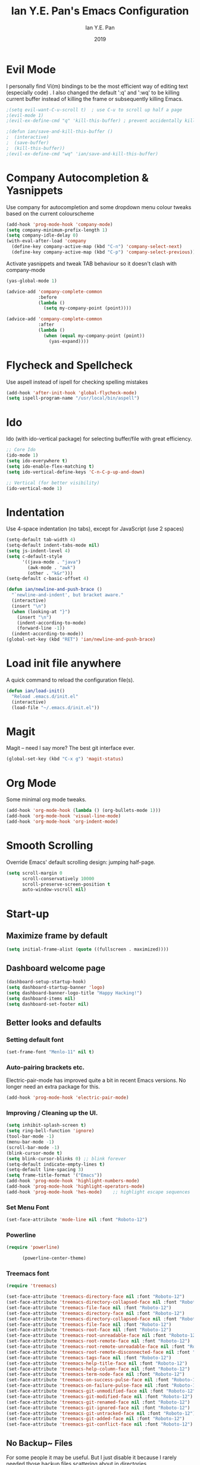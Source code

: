 #+Title: Ian Y.E. Pan's Emacs Configuration
#+Author: Ian Y.E. Pan
#+Date: 2019
* Evil Mode
I personally find Vi(m) bindings to be the most efficient way of editing text (especially code) . I also changed the default ':q' and ':wq' to be killing current buffer instead of killing the frame or subsequently killing Emacs.
#+BEGIN_SRC emacs-lisp
    ;(setq evil-want-C-u-scroll t)  ; use C-u to scroll up half a page
    ;(evil-mode 1)
    ;(evil-ex-define-cmd "q" 'kill-this-buffer) ; prevent accidentally killing the frame

    ;(defun ian/save-and-kill-this-buffer ()
    ;  (interactive)
    ;  (save-buffer)
    ;  (kill-this-buffer))
    ;(evil-ex-define-cmd "wq" 'ian/save-and-kill-this-buffer)
#+END_SRC
* Company Autocompletion & Yasnippets
Use company for autocompletion and some dropdown menu colour tweaks based on the current colourscheme
#+BEGIN_SRC emacs-lisp
    (add-hook 'prog-mode-hook 'company-mode)
    (setq company-minimum-prefix-length 1)
    (setq company-idle-delay 0)
    (with-eval-after-load 'company
      (define-key company-active-map (kbd "C-n") 'company-select-next)
      (define-key company-active-map (kbd "C-p") 'company-select-previous))
#+END_SRC

Activate yasnippets and tweak TAB behaviour so it doesn't clash with company-mode
#+begin_src emacs-lisp
    (yas-global-mode 1)

    (advice-add 'company-complete-common
                :before
                (lambda ()
                  (setq my-company-point (point))))

    (advice-add 'company-complete-common
                :after
                (lambda ()
                  (when (equal my-company-point (point))
                    (yas-expand))))
#+end_src
* Flycheck and Spellcheck
Use aspell instead of ispell for checking spelling mistakes
#+BEGIN_SRC emacs-lisp
  (add-hook 'after-init-hook 'global-flycheck-mode)
  (setq ispell-program-name "/usr/local/bin/aspell")
#+END_SRC
* Ido
Ido (with ido-vertical package) for selecting buffer/file with great efficiency.
#+BEGIN_SRC emacs-lisp
  ;; Core Ido
  (ido-mode 1)
  (setq ido-everywhere t)
  (setq ido-enable-flex-matching t)
  (setq ido-vertical-define-keys 'C-n-C-p-up-and-down)

  ;; Vertical (for better visibility)
  (ido-vertical-mode 1)
#+END_SRC
* Indentation
Use 4-space indentation (no tabs), except for JavaScript (use 2 spaces)
#+BEGIN_SRC emacs-lisp
  (setq-default tab-width 4)
  (setq-default indent-tabs-mode nil)
  (setq js-indent-level 4)
  (setq c-default-style
        '((java-mode . "java")
          (awk-mode . "awk")
          (other . "k&r")))
  (setq-default c-basic-offset 4)

  (defun ian/newline-and-push-brace ()
    "`newline-and-indent', but bracket aware."
    (interactive)
    (insert "\n")
    (when (looking-at "}")
      (insert "\n")
      (indent-according-to-mode)
      (forward-line -1))
    (indent-according-to-mode))
  (global-set-key (kbd "RET") 'ian/newline-and-push-brace)
#+END_SRC

#+RESULTS:
: ian/newline-and-push-brace

* Load init file anywhere
A quick command to reload the configuration file(s).
#+BEGIN_SRC emacs-lisp
  (defun ian/load-init()
    "Reload .emacs.d/init.el"
    (interactive)
    (load-file "~/.emacs.d/init.el"))
#+END_SRC
* Magit
Magit -- need I say more? The best git interface ever.
#+BEGIN_SRC emacs-lisp
  (global-set-key (kbd "C-x g") 'magit-status)
#+END_SRC
* Org Mode
Some minimal org mode tweaks.
#+BEGIN_SRC emacs-lisp
    (add-hook 'org-mode-hook (lambda () (org-bullets-mode 1)))
    (add-hook 'org-mode-hook 'visual-line-mode)
    (add-hook 'org-mode-hook 'org-indent-mode)
#+END_SRC
* Smooth Scrolling
Override Emacs' default scrolling design: jumping half-page.
#+BEGIN_SRC emacs-lisp
  (setq scroll-margin 0
        scroll-conservatively 10000
        scroll-preserve-screen-position t
        auto-window-vscroll nil)
#+END_SRC
* Start-up
** Maximize frame by default
#+BEGIN_SRC emacs-lisp
     (setq initial-frame-alist (quote ((fullscreen . maximized))))
#+END_SRC
** Dashboard welcome page
#+BEGIN_SRC emacs-lisp
  (dashboard-setup-startup-hook)
  (setq dashboard-startup-banner 'logo)
  (setq dashboard-banner-logo-title "Happy Hacking!")
  (setq dashboard-items nil)
  (setq dashboard-set-footer nil)
#+END_SRC
** Better looks and defaults
*** Setting default font

#+BEGIN_SRC emacs-lisp
      (set-frame-font "Menlo-11" nil t)
#+END_SRC

#+RESULTS:

*** Auto-pairing brackets etc.
Electric-pair-mode has improved quite a bit in recent Emacs versions. No longer need an extra package for this.
#+BEGIN_SRC emacs-lisp
  (add-hook 'prog-mode-hook 'electric-pair-mode)
#+END_SRC
*** Improving / Cleaning up the UI.
#+BEGIN_SRC emacs-lisp
  (setq inhibit-splash-screen t)
  (setq ring-bell-function 'ignore)
  (tool-bar-mode -1)
  (menu-bar-mode -1)
  (scroll-bar-mode -1)
  (blink-cursor-mode t)
  (setq blink-cursor-blinks 0) ;; blink forever
  (setq-default indicate-empty-lines t)
  (setq-default line-spacing 3)
  (setq frame-title-format '("Emacs"))
  (add-hook 'prog-mode-hook 'highlight-numbers-mode)
  (add-hook 'prog-mode-hook 'highlight-operators-mode)
  (add-hook 'prog-mode-hook 'hes-mode)    ;; highlight escape sequences
#+END_SRC
*** Set Menu Font

#+BEGIN_SRC emacs-lisp
      (set-face-attribute 'mode-line nil :font "Roboto-12")
#+END_SRC

#+RESULTS:
*** Powerline

#+BEGIN_SRC emacs-lisp
(require 'powerline)

      (powerline-center-theme)
#+END_SRC

#+RESULTS:
| %e | (:eval (let* ((active (powerline-selected-window-active)) (mode-line-buffer-id (if active (quote mode-line-buffer-id) (quote mode-line-buffer-id-inactive))) (mode-line (if active (quote mode-line) (quote mode-line-inactive))) (face0 (if active (quote powerline-active0) (quote powerline-inactive0))) (face1 (if active (quote powerline-active1) (quote powerline-inactive1))) (face2 (if active (quote powerline-active2) (quote powerline-inactive2))) (separator-left (intern (format powerline-%s-%s (powerline-current-separator) (car powerline-default-separator-dir)))) (separator-right (intern (format powerline-%s-%s (powerline-current-separator) (cdr powerline-default-separator-dir)))) (lhs (list (powerline-raw %* face0 (quote l)) (when powerline-display-buffer-size (powerline-buffer-size face0 (quote l))) (powerline-buffer-id (` (mode-line-buffer-id (, face0))) (quote l)) (powerline-raw   face0) (funcall separator-left face0 face1) (powerline-narrow face1 (quote l)) (powerline-vc face1))) (rhs (list (powerline-raw global-mode-string face1 (quote r)) (powerline-raw %4l face1 (quote r)) (powerline-raw : face1) (powerline-raw %3c face1 (quote r)) (funcall separator-right face1 face0) (powerline-raw   face0) (powerline-raw %6p face0 (quote r)) (when powerline-display-hud (powerline-hud face2 face1)) (powerline-fill face0 0))) (center (list (powerline-raw   face1) (funcall separator-left face1 face2) (when (and (boundp (quote erc-track-minor-mode)) erc-track-minor-mode) (powerline-raw erc-modified-channels-object face2 (quote l))) (powerline-major-mode face2 (quote l)) (powerline-process face2) (powerline-raw  : face2) (powerline-minor-modes face2 (quote l)) (powerline-raw   face2) (funcall separator-right face2 face1)))) (concat (powerline-render lhs) (powerline-fill-center face1 (/ (powerline-width center) 2.0)) (powerline-render center) (powerline-fill face1 (powerline-width rhs)) (powerline-render rhs)))) |
*** Treemacs font

#+BEGIN_SRC emacs-lisp
(require 'treemacs)

(set-face-attribute 'treemacs-directory-face nil :font "Roboto-12")
(set-face-attribute 'treemacs-directory-collapsed-face nil :font "Roboto-12")
(set-face-attribute 'treemacs-file-face nil :font "Roboto-12")
(set-face-attribute 'treemacs-directory-face nil :font "Roboto-12")
(set-face-attribute 'treemacs-directory-collapsed-face nil :font "Roboto-12")
(set-face-attribute 'treemacs-file-face nil :font "Roboto-12")
(set-face-attribute 'treemacs-root-face nil :font "Roboto-12")
(set-face-attribute 'treemacs-root-unreadable-face nil :font "Roboto-12")
(set-face-attribute 'treemacs-root-remote-face nil :font "Roboto-12")
(set-face-attribute 'treemacs-root-remote-unreadable-face nil :font "Roboto-12")
(set-face-attribute 'treemacs-root-remote-disconnected-face nil :font "Roboto-12")
(set-face-attribute 'treemacs-tags-face nil :font "Roboto-12")
(set-face-attribute 'treemacs-help-title-face nil :font "Roboto-12")
(set-face-attribute 'treemacs-help-column-face nil :font "Roboto-12")
(set-face-attribute 'treemacs-term-node-face nil :font "Roboto-12")
(set-face-attribute 'treemacs-on-success-pulse-face nil :font "Roboto-12")
(set-face-attribute 'treemacs-on-failure-pulse-face nil :font "Roboto-12")
(set-face-attribute 'treemacs-git-unmodified-face nil :font "Roboto-12")
(set-face-attribute 'treemacs-git-modified-face nil :font "Roboto-12")
(set-face-attribute 'treemacs-git-renamed-face nil :font "Roboto-12")
(set-face-attribute 'treemacs-git-ignored-face nil :font "Roboto-12")
(set-face-attribute 'treemacs-git-untracked-face nil :font "Roboto-12")
(set-face-attribute 'treemacs-git-added-face nil :font "Roboto-12")
(set-face-attribute 'treemacs-git-conflict-face nil :font "Roboto-12")
#+END_SRC

#+RESULTS:

** No Backup~ Files
For some people it may be useful. But I just disable it because I rarely needed those backup files scattering about in directories.
#+BEGIN_SRC emacs-lisp
  (setq make-backup-files nil)
#+END_SRC
** Highlight matching parentheses (without delay)
#+BEGIN_SRC emacs-lisp
  (setq show-paren-delay 0)
  (show-paren-mode 1)
#+END_SRC
** Set 'scratch' buffer's major mode and welcome message
#+BEGIN_SRC emacs-lisp
  (setq initial-scratch-message nil)
  (setq initial-major-mode 'org-mode)
#+END_SRC

* Views and Windows
Split right and split below.
#+BEGIN_SRC emacs-lisp
  (defun ian/split-and-follow-horizontally ()
    "Split window below"
    (interactive)
    (split-window-below)

    (other-window 1))
    (defun ian/split-and-follow-vertically ()
    "Split window right"
    (interactive)
    (split-window-right)
    (other-window 1))

  (global-set-key (kbd "C-x 2") 'ian/split-and-follow-horizontally)
  (global-set-key (kbd "C-x 3") 'ian/split-and-follow-vertically)
#+END_SRC
* Which Key
#+BEGIN_SRC emacs-lisp
  (which-key-mode t)
  (setq which-key-idle-delay 0.4)
  (setq which-key-idle-secondary-delay 0.4)
#+END_SRC
* Whitespace cleanup on save
#+BEGIN_SRC emacs-lisp
  (add-hook 'before-save-hook 'whitespace-cleanup)
#+END_SRC
* Centaur
Tabs Shortcuts
#+BEGIN_SRC emacs-lisp
(require 'centaur-tabs)

(global-set-key [C-tab] 'centaur-tabs-forward)
(global-set-key [C-S-tab] 'centaur-tabs-backward)
#+END_SRC

#+RESULTS:
: centaur-tabs-backward
* Misc
** Linum Mode
#+BEGIN_SRC emacs-lisp
(global-linum-mode 1)
#+END_SRC

#+RESULTS:
: t
** No Title Bar
#+BEGIN_SRC emacs-lisp
(set-frame-parameter nil 'undecorated t)
#+END_SRC

#+RESULTS:
** Custom Autosave Directory
#+BEGIN_SRC emacs-lisp
(setq auto-save-file-name-transforms
  `(("\\`/[^/]*:\\([^/]*/\\)*\\([^/]*\\)\\'" "~/.emacs-saves/\\2" t)))
#+END_SRC

#+RESULTS:
| \`/[^/]*:\([^/]*/\)*\([^/]*\)\' | ~/.emacs-saves/\2 | t |
